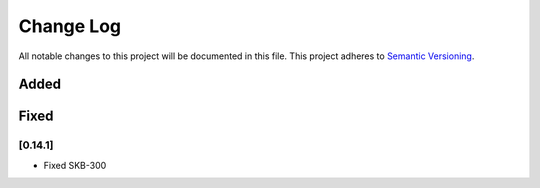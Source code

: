 ###########
Change Log
###########

All notable changes to this project will be documented in this file.
This project adheres to `Semantic Versioning <http://semver.org/>`_.

Added
-----

Fixed
-----

[0.14.1]
************
* Fixed SKB-300

